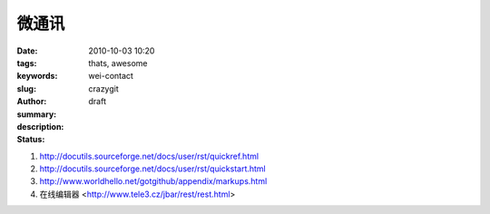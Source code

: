 微通讯
######

:date: 2010-10-03 10:20
:tags: thats, awesome
:keywords: 
:slug: wei-contact
:author: crazygit
:summary: 
:description:
:status: draft


1. http://docutils.sourceforge.net/docs/user/rst/quickref.html
2. http://docutils.sourceforge.net/docs/user/rst/quickstart.html
3. http://www.worldhello.net/gotgithub/appendix/markups.html
4. 在线编辑器 <http://www.tele3.cz/jbar/rest/rest.html>


